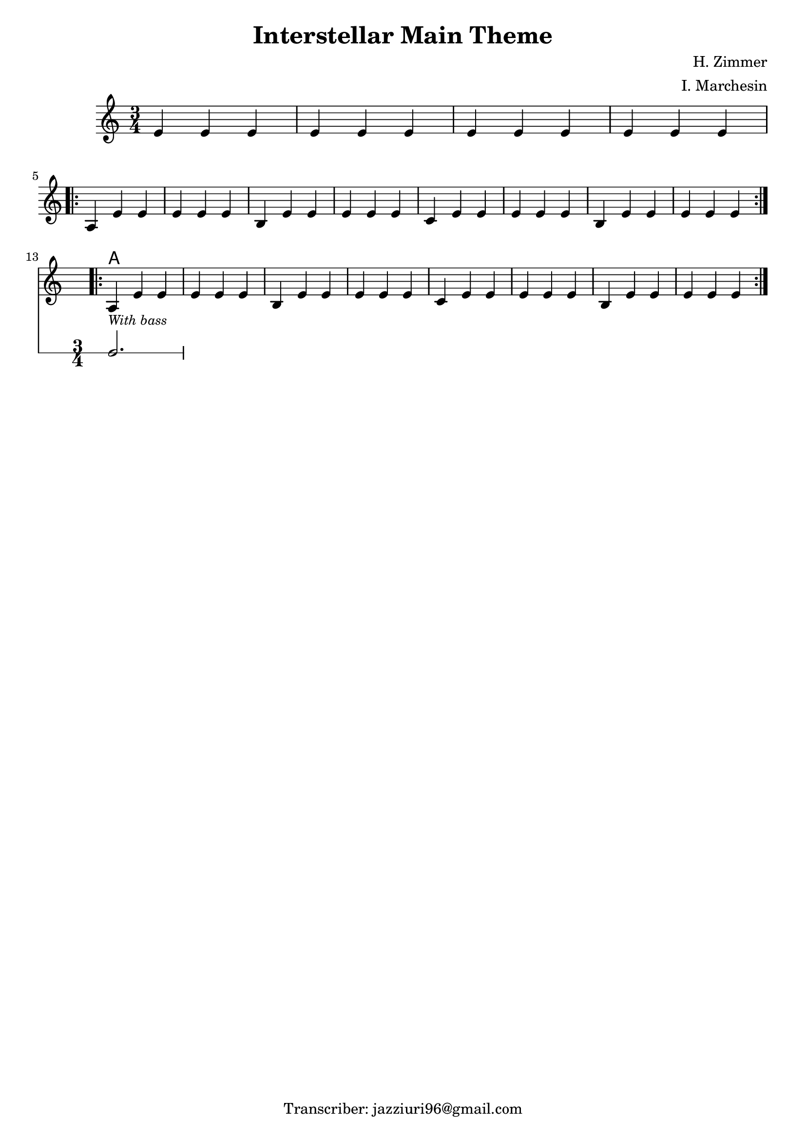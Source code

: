 \header {
  title = "Interstellar Main Theme"
  composer = "H. Zimmer"
  arranger = "I. Marchesin"
  tagline = "Transcriber: jazziuri96@gmail.com"
}

obbligato =
\new Voice {
\relative c' {
  \clef treble
  \key a \minor
  \time 3/4

  e4 e e
  e e e
  e e e
  e e e \break
  \repeat volta 2{
    a, e' e
    e e e
    b e e 
    e e e
    c e e
    e e e
    b e e
    e e e \break
  }
  <<
  \repeat volta 2{
    a,_\markup{\italic \small "With bass"} e' e
    e e e
    b e e 
    e e e
    c e e
    e e e
    b e e
    e e e
  }
  \new RhythmicStaff {
    c2.
  }
  >>
 }
}

 ritmica = 
 \relative c' {
  \improvisationOn
  \stemDown
  s2.*12
  c,2.
 }
 
armonie = 
\chordmode {

s2.*12
a2.
}


\score {
  <<
    \new ChordNames {
    \set chordChanges = ##t
    \armonie
    }
    \new Staff \obbligato
  >>
  \layout {}
}

\version "2.22.2"
